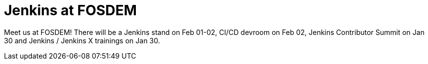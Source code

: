 = Jenkins at FOSDEM
:page-eventLocation: Brussels, Belgium
:page-eventStartDate: 2020-01-30T08:30:00
:page-eventEndDate: 2020-02-02T17:00:00
:page-eventLink: /events/fosdem


Meet us at FOSDEM!
There will be a Jenkins stand on Feb 01-02, CI/CD devroom on Feb 02, Jenkins Contributor Summit on Jan 30 and Jenkins / Jenkins X trainings on Jan 30.
